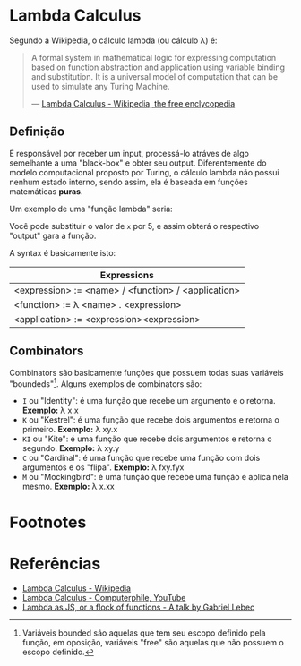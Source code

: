* Lambda Calculus
:PROPERTIES:
:ID:       fff13688-0b15-4836-a901-588ac28524a0
:END:

Segundo a Wikipedia, o cálculo lambda (ou cálculo \lambda) é:

#+BEGIN_QUOTE
A formal system in mathematical logic for expressing computation based on function
abstraction and application using variable binding and substitution. It is a universal
model of computation that can be used to simulate any Turing Machine.

--- [[wikipedia:Lambda Calculus][Lambda Calculus - Wikipedia, the free enclycopedia]]
#+END_QUOTE

** Definição
É responsável por receber um input, processá-lo atráves de algo semelhante
a uma "black-box" e obter seu output. Diferentemente do modelo computacional
proposto por Turing, o cálculo lambda não possui nenhum estado interno, sendo assim,
ela é baseada em funções matemáticas *puras*.

Um exemplo de uma "função lambda" seria:
\begin{equation}
(\lambda x.x + 1)(5)
\end{equation}

Você pode substituir o valor de ~x~ por 5, e assim obterá o respectivo "output"
gara a função.

A syntax é basicamente isto:
| Expressions                                         |
|-----------------------------------------------------|
| <expression> := <name> / <function> / <application> |
| <function> := \lambda <name> . <expression>               |
| <application> := <expression><expression>           |

** Combinators
Combinators são basicamente funções que possuem todas suas variáveis "boundeds"[fn:1].
Alguns exemplos de combinators são:
- ~I~ ou "Identity": é uma função que recebe um argumento e o retorna.
  *Exemplo:* \lambda x.x
- ~K~ ou "Kestrel": é uma função que recebe dois argumentos e retorna o primeiro.
  *Exemplo:* \lambda xy.x
- ~KI~ ou "Kite": é uma função que recebe dois argumentos e retorna o segundo.
  *Exemplo:* \lambda xy.y
- ~C~  ou "Cardinal": é uma função que recebe uma função com dois argumentos e os "flipa".
  *Exemplo:* \lambda fxy.fyx
- ~M~ ou "Mockingbird": é uma função que recebe uma função e aplica nela mesmo.
  *Exemplo:* \lambda x.xx

* Footnotes
[fn:1] Variáveis bounded são aquelas que tem seu escopo definido pela função,
em oposição, variáveis "free" são aquelas que não possuem o escopo definido.

* Referências
- [[wikipedia:Lambda_calculus][Lambda Calculus - Wikipedia]]
- [[youtube:eis11j_iGMs][Lambda Calculus - Computerphile, YouTube]]
- [[https:glebec.github.io/lambda-talk/][Lambda as JS, or a flock of functions - A talk by Gabriel Lebec]]
